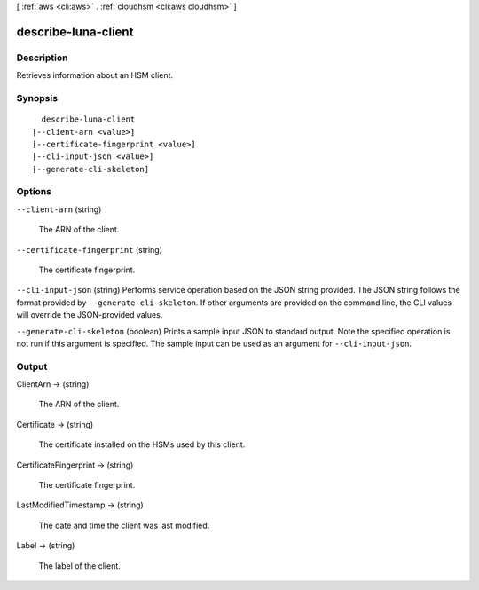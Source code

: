 [ :ref:`aws <cli:aws>` . :ref:`cloudhsm <cli:aws cloudhsm>` ]

.. _cli:aws cloudhsm describe-luna-client:


********************
describe-luna-client
********************



===========
Description
===========



Retrieves information about an HSM client.



========
Synopsis
========

::

    describe-luna-client
  [--client-arn <value>]
  [--certificate-fingerprint <value>]
  [--cli-input-json <value>]
  [--generate-cli-skeleton]




=======
Options
=======

``--client-arn`` (string)


  The ARN of the client.

  

``--certificate-fingerprint`` (string)


  The certificate fingerprint.

  

``--cli-input-json`` (string)
Performs service operation based on the JSON string provided. The JSON string follows the format provided by ``--generate-cli-skeleton``. If other arguments are provided on the command line, the CLI values will override the JSON-provided values.

``--generate-cli-skeleton`` (boolean)
Prints a sample input JSON to standard output. Note the specified operation is not run if this argument is specified. The sample input can be used as an argument for ``--cli-input-json``.



======
Output
======

ClientArn -> (string)

  

  The ARN of the client.

  

  

Certificate -> (string)

  

  The certificate installed on the HSMs used by this client.

  

  

CertificateFingerprint -> (string)

  

  The certificate fingerprint.

  

  

LastModifiedTimestamp -> (string)

  

  The date and time the client was last modified.

  

  

Label -> (string)

  

  The label of the client.

  

  

